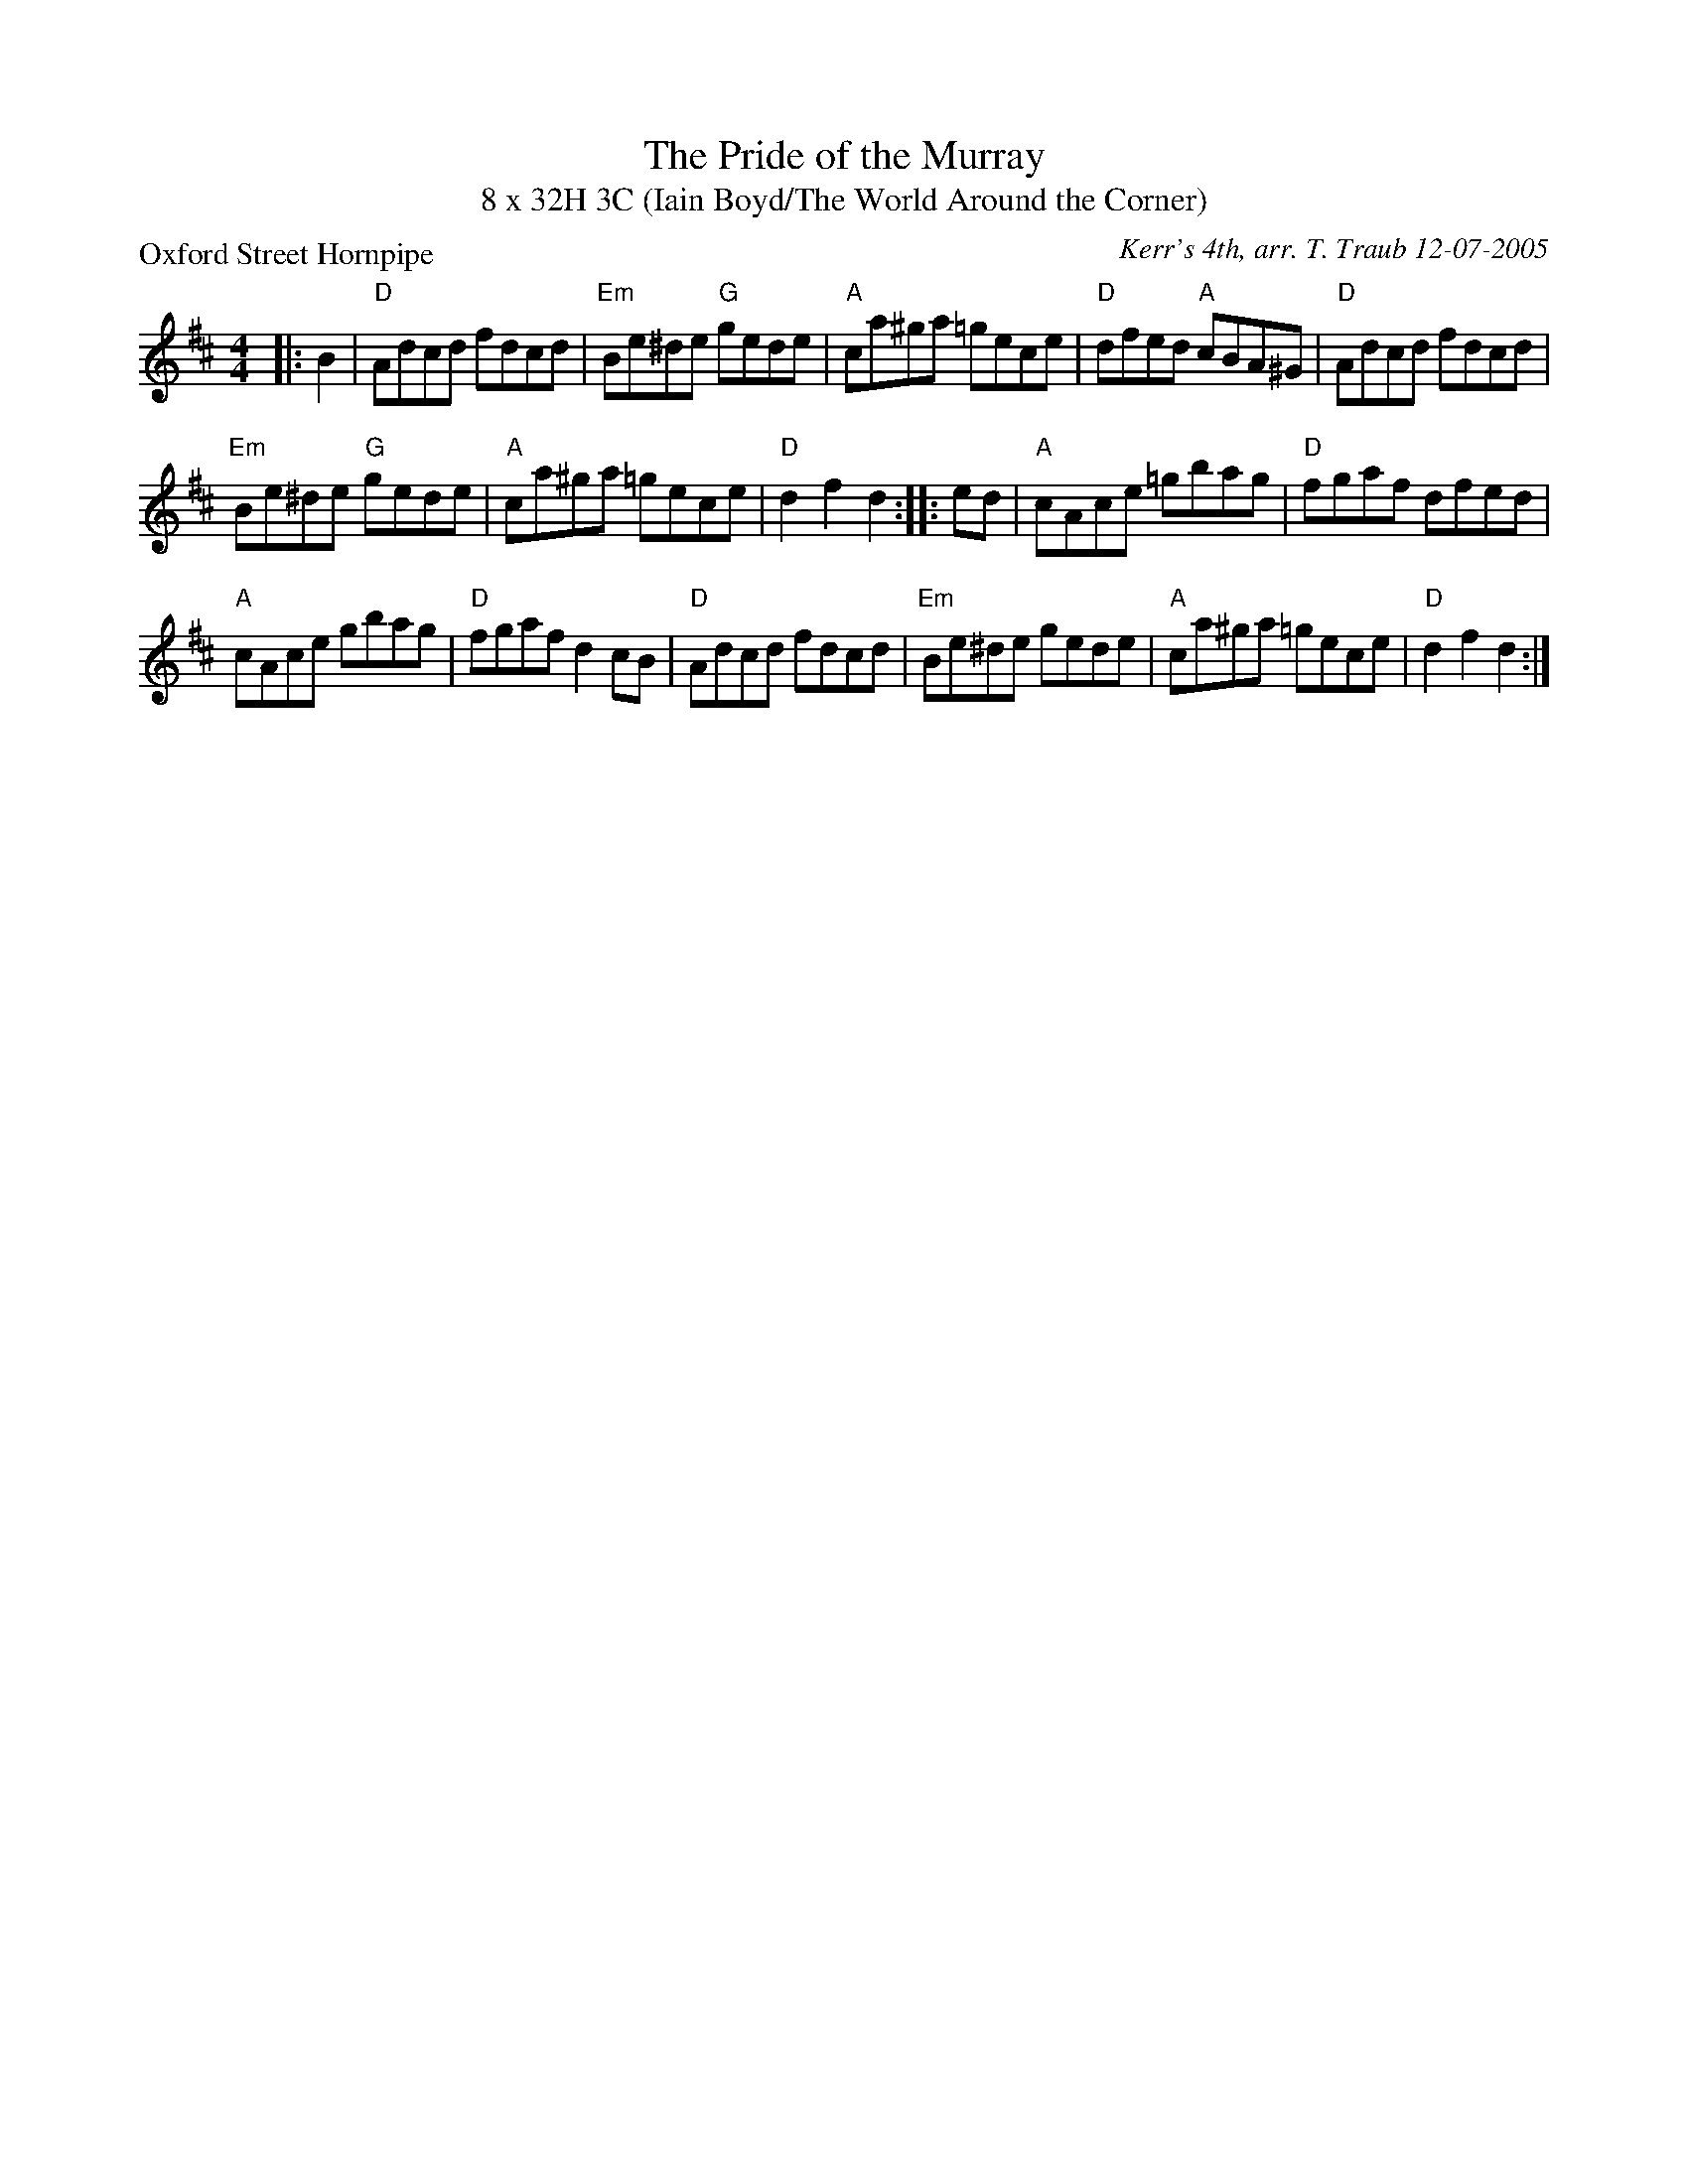 X: 1
T: The Pride of the Murray
T: 8 x 32H 3C (Iain Boyd/The World Around the Corner)
P: Oxford Street Hornpipe
C: Kerr's 4th, arr. T. Traub 12-07-2005
R: Reel
K: D
M: 4/4
L: 1/8
|: B2|"D"Adcd fdcd|"Em"Be^de "G"gede|"A"ca^ga =gece|"D"dfed "A"cBA^G|"D"Adcd fdcd|
"Em"Be^de "G"gede|"A"ca^ga =gece | "D"d2 f2 d2 :||: ed|"A"cAce =gbag|"D"fgaf dfed|
"A"cAce gbag|"D"fgaf d2 cB| "D"Adcd fdcd|"Em"Be^de gede|"A"ca^ga =gece|"D"d2 f2 d2 :|
